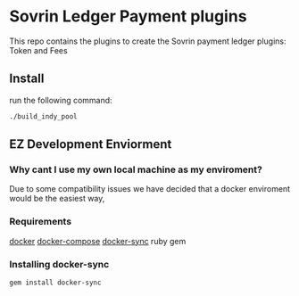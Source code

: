 #+author: Cam Parra

* Sovrin Ledger Payment plugins
  
  This repo contains the plugins to create the Sovrin payment ledger plugins: Token and Fees

** Install

  run the following command: 

  #+BEGIN_SRC bash
    ./build_indy_pool
  #+END_SRC
  
** EZ Development Enviorment 

*** Why cant I use my own local machine as my enviroment? 

    Due to some compatibility issues we have decided that a docker enviroment would be the easiest way,
   
*** Requirements 

    [[https://www.docker.com/get-docker][docker]]
    [[https://docs.docker.com/compose/][docker-compose]]
    [[https://github.com/EugenMayer/docker-sync][docker-sync]]
    ruby
    gem 

*** Installing docker-sync 

    #+BEGIN_SRC bash
      gem install docker-sync
    #+END_SRC

    

    
   
